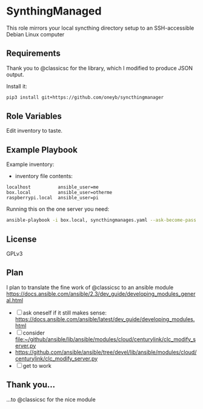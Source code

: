 * SynthingManaged

This role mirrors your local syncthing directory setup to an
SSH-accessible Debian Linux computer

** Requirements

Thank you to @classicsc for the library, which I modified to produce
JSON output.

Install it:

#+BEGIN_SRC sh
    pip3 install git+https://github.com/oneyb/syncthingmanager
#+END_SRC

** Role Variables

Edit inventory to taste.

** Example Playbook

Example inventory:

- inventory file contents:

#+BEGIN_EXAMPLE
    localhost          ansible_user=me
    box.local          ansible_user=otherme
    raspberrypi.local  ansible_user=pi
#+END_EXAMPLE

Running this on the one server you need:

#+BEGIN_SRC sh
    ansible-playbook -i box.local, syncthingmanages.yaml --ask-become-pass -u User-Name
#+END_SRC

** License

GPLv3

** Plan

I plan to translate the fine work of @classicsc to an ansible module
https://docs.ansible.com/ansible/2.3/dev_guide/developing_modules_general.html

  - [ ] ask oneself if it still makes sense: https://docs.ansible.com/ansible/latest/dev_guide/developing_modules.html
  - [ ] consider file:~/github/ansible/lib/ansible/modules/cloud/centurylink/clc_modify_server.py
  - https://github.com/ansible/ansible/tree/devel/lib/ansible/modules/cloud/centurylink/clc_modify_server.py
  - [ ] get to work

** Thank you...

    ...to @classicsc for the nice module
